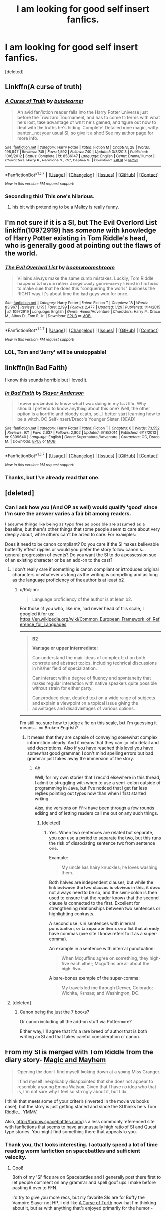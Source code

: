 #+TITLE: I am looking for good self insert fanfics.

* I am looking for good self insert fanfics.
:PROPERTIES:
:Score: 16
:DateUnix: 1454948119.0
:DateShort: 2016-Feb-08
:FlairText: Request
:END:
[deleted]


** Linkffn(A curse of truth)
:PROPERTIES:
:Author: JamesBaa
:Score: 7
:DateUnix: 1454966651.0
:DateShort: 2016-Feb-09
:END:

*** [[http://www.fanfiction.net/s/8586147/1/][*/A Curse of Truth/*]] by [[https://www.fanfiction.net/u/4024547/butalearner][/butalearner/]]

#+begin_quote
  An avid fanfiction reader falls into the Harry Potter Universe just before the Triwizard Tournament, and has to come to terms with what he's lost, take advantage of what he's gained, and figure out how to deal with the truths he's hiding. Complete! Detailed rune magic, witty banter...not your usual SI, so give it a shot! See my author page for more info.
#+end_quote

^{/Site/: [[http://www.fanfiction.net/][fanfiction.net]] *|* /Category/: Harry Potter *|* /Rated/: Fiction M *|* /Chapters/: 28 *|* /Words/: 198,847 *|* /Reviews/: 785 *|* /Favs/: 1,592 *|* /Follows/: 740 *|* /Updated/: 3/3/2013 *|* /Published/: 10/6/2012 *|* /Status/: Complete *|* /id/: 8586147 *|* /Language/: English *|* /Genre/: Drama/Humor *|* /Characters/: Harry P., Hermione G., OC, Daphne G. *|* /Download/: [[http://www.p0ody-files.com/ff_to_ebook/ffn-bot/index.php?id=8586147&source=ff&filetype=epub][EPUB]] or [[http://www.p0ody-files.com/ff_to_ebook/ffn-bot/index.php?id=8586147&source=ff&filetype=mobi][MOBI]]}

--------------

*FanfictionBot*^{1.3.7} *|* [[[https://github.com/tusing/reddit-ffn-bot/wiki/Usage][Usage]]] | [[[https://github.com/tusing/reddit-ffn-bot/wiki/Changelog][Changelog]]] | [[[https://github.com/tusing/reddit-ffn-bot/issues/][Issues]]] | [[[https://github.com/tusing/reddit-ffn-bot/][GitHub]]] | [[[https://www.reddit.com/message/compose?to=%2Fu%2Ftusing][Contact]]]

^{/New in this version: PM request support!/}
:PROPERTIES:
:Author: FanfictionBot
:Score: 5
:DateUnix: 1454966709.0
:DateShort: 2016-Feb-09
:END:


*** Seconding this! This one's hilarious.
:PROPERTIES:
:Author: raddaya
:Score: 2
:DateUnix: 1455001709.0
:DateShort: 2016-Feb-09
:END:

**** his bit with pretending to be a Malfoy is really funny.
:PROPERTIES:
:Author: sfjoellen
:Score: 1
:DateUnix: 1455026068.0
:DateShort: 2016-Feb-09
:END:


** I'm not sure if it is a SI, but The Evil Overlord List linkffn(10972919) has /someone/ with knowledge of Harry Potter existing in Tom Riddle's head, who is generally good at pointing out the flaws of the world.
:PROPERTIES:
:Author: TheBlueMenace
:Score: 6
:DateUnix: 1454987442.0
:DateShort: 2016-Feb-09
:END:

*** [[http://www.fanfiction.net/s/10972919/1/][*/The Evil Overlord List/*]] by [[https://www.fanfiction.net/u/5953312/boomvroomshroom][/boomvroomshroom/]]

#+begin_quote
  Villains always make the same dumb mistakes. Luckily, Tom Riddle happens to have a rather dangerously genre-savvy friend in his head to make sure that he does this "conquering the world" business the RIGHT way. It's about time the bad guys won for once.
#+end_quote

^{/Site/: [[http://www.fanfiction.net/][fanfiction.net]] *|* /Category/: Harry Potter *|* /Rated/: Fiction T *|* /Chapters/: 18 *|* /Words/: 83,967 *|* /Reviews/: 1,155 *|* /Favs/: 2,199 *|* /Follows/: 2,477 *|* /Updated/: 1/29 *|* /Published/: 1/14/2015 *|* /id/: 10972919 *|* /Language/: English *|* /Genre/: Humor/Adventure *|* /Characters/: Harry P., Draco M., Albus D., Tom R. Jr. *|* /Download/: [[http://www.p0ody-files.com/ff_to_ebook/ffn-bot/index.php?id=10972919&source=ff&filetype=epub][EPUB]] or [[http://www.p0ody-files.com/ff_to_ebook/ffn-bot/index.php?id=10972919&source=ff&filetype=mobi][MOBI]]}

--------------

*FanfictionBot*^{1.3.7} *|* [[[https://github.com/tusing/reddit-ffn-bot/wiki/Usage][Usage]]] | [[[https://github.com/tusing/reddit-ffn-bot/wiki/Changelog][Changelog]]] | [[[https://github.com/tusing/reddit-ffn-bot/issues/][Issues]]] | [[[https://github.com/tusing/reddit-ffn-bot/][GitHub]]] | [[[https://www.reddit.com/message/compose?to=%2Fu%2Ftusing][Contact]]]

^{/New in this version: PM request support!/}
:PROPERTIES:
:Author: FanfictionBot
:Score: 2
:DateUnix: 1454987450.0
:DateShort: 2016-Feb-09
:END:


*** LOL, Tom and 'Jerry' will be unstoppable!
:PROPERTIES:
:Author: InquisitorCOC
:Score: 2
:DateUnix: 1455036548.0
:DateShort: 2016-Feb-09
:END:


** linkffn(In Bad Faith)

I know this sounds horrible but I loved it.
:PROPERTIES:
:Author: howtopleaseme
:Score: 3
:DateUnix: 1454962279.0
:DateShort: 2016-Feb-08
:END:

*** [[http://www.fanfiction.net/s/9399640/1/][*/In Bad Faith/*]] by [[https://www.fanfiction.net/u/922715/Slayer-Anderson][/Slayer Anderson/]]

#+begin_quote
  I never pretended to know what I was doing in my last life. Why should I pretend to know anything about this one? Well, the other option is a horrific and bloody death, so...I better start learning how to be a witch. OC Self-Insert/Draco's Younger Sister. [DEAD]
#+end_quote

^{/Site/: [[http://www.fanfiction.net/][fanfiction.net]] *|* /Category/: Harry Potter *|* /Rated/: Fiction T *|* /Chapters/: 6 *|* /Words/: 73,552 *|* /Reviews/: 971 *|* /Favs/: 2,637 *|* /Follows/: 2,802 *|* /Updated/: 6/18/2014 *|* /Published/: 6/17/2013 *|* /id/: 9399640 *|* /Language/: English *|* /Genre/: Supernatural/Adventure *|* /Characters/: OC, Draco M. *|* /Download/: [[http://www.p0ody-files.com/ff_to_ebook/ffn-bot/index.php?id=9399640&source=ff&filetype=epub][EPUB]] or [[http://www.p0ody-files.com/ff_to_ebook/ffn-bot/index.php?id=9399640&source=ff&filetype=mobi][MOBI]]}

--------------

*FanfictionBot*^{1.3.7} *|* [[[https://github.com/tusing/reddit-ffn-bot/wiki/Usage][Usage]]] | [[[https://github.com/tusing/reddit-ffn-bot/wiki/Changelog][Changelog]]] | [[[https://github.com/tusing/reddit-ffn-bot/issues/][Issues]]] | [[[https://github.com/tusing/reddit-ffn-bot/][GitHub]]] | [[[https://www.reddit.com/message/compose?to=%2Fu%2Ftusing][Contact]]]

^{/New in this version: PM request support!/}
:PROPERTIES:
:Author: FanfictionBot
:Score: 3
:DateUnix: 1454962290.0
:DateShort: 2016-Feb-08
:END:


*** Thanks, but I've already read that one.
:PROPERTIES:
:Score: 1
:DateUnix: 1454964541.0
:DateShort: 2016-Feb-09
:END:


** [deleted]
:PROPERTIES:
:Score: 3
:DateUnix: 1454950026.0
:DateShort: 2016-Feb-08
:END:

*** Can I ask how you (And OP as well) would qualify 'good' since I'm sure the answer varies a fair bit among readers.

I assume things like being as typo free as possible are assumed as a baseline, but there's other things that some people seem to care about very deeply about, while others can't be arsed to care. For examples:

Does it need to be canon compliant? Do you care if the SI makes believable butterfly effect ripples or would you prefer the story follow canon's... general progression of events? Do you want the SI to do a possession sue of an existing character or be an add-on to the cast?
:PROPERTIES:
:Author: Ruljinn
:Score: 1
:DateUnix: 1454963183.0
:DateShort: 2016-Feb-08
:END:

**** I don't really care if something is canon compliant or introduces original characters or whatever as long as the writing is compelling and as long as the language proficiency of the author is at least b2.
:PROPERTIES:
:Score: 2
:DateUnix: 1454964333.0
:DateShort: 2016-Feb-09
:END:

***** u/Ruljinn:
#+begin_quote
  Language proficiency of the author is at least b2.
#+end_quote

For those of you who, like me, had never head of this scale, I googled it for us: [[https://en.wikipedia.org/wiki/Common_European_Framework_of_Reference_for_Languages]]

--------------

#+begin_quote
  *B2*

  *Vantage or upper intermediate:*

  Can understand the main ideas of complex text on both concrete and abstract topics, including technical discussions in his/her field of specialization.

  Can interact with a degree of fluency and spontaneity that makes regular interaction with native speakers quite possible without strain for either party.

  Can produce clear, detailed text on a wide range of subjects and explain a viewpoint on a topical issue giving the advantages and disadvantages of various options.
#+end_quote

--------------

I'm still not sure how to judge a fic on this scale, but I'm guessing it means... no Broken Engrish?
:PROPERTIES:
:Author: Ruljinn
:Score: 1
:DateUnix: 1454965402.0
:DateShort: 2016-Feb-09
:END:

****** It means that they are capable of conveying somewhat complex information clearly. And it means that they can go into detail and add descriptions. Also if you have reached this level you have somewhat good grammar, I don't mind spelling errors but bad grammar just takes away the immersion of the story.
:PROPERTIES:
:Score: 1
:DateUnix: 1454966064.0
:DateShort: 2016-Feb-09
:END:

******* Ah.

Well, for my own stories that I recc'd elsewhere in this thread, I admit to struggling with when to use a semi-colon outside of programming in Java, but I've noticed that I get far less replies pointing out typos now than when I first started writing.

Also, the versions on FFN have been through a few rounds editing and of letting readers call me out on any such things.
:PROPERTIES:
:Author: Ruljinn
:Score: 1
:DateUnix: 1454966739.0
:DateShort: 2016-Feb-09
:END:

******** [deleted]
:PROPERTIES:
:Score: 1
:DateUnix: 1454970478.0
:DateShort: 2016-Feb-09
:END:

********* Yes. When two sentences are related but separate, you /can/ use a period to separate the two, but this runs the risk of dissociating sentence two from sentence one.

Example:

#+begin_quote
  My uncle has hairy knuckles; he loves washing them.
#+end_quote

Both halves are independent clauses, but while the link between the two clauses is obvious in this, it does not always need to be so, and the semi-colon is then used to ensure that the reader knows that the second clause /is/ connected to the first. Excellent for strengthening relationships between two sentences or highlighting contrasts.

A second use is in sentences with internal punctuation, or to separate items on a list that already have commas (one site I know refers to it as a super-comma).

An example in a sentence with internal punctuation:

#+begin_quote
  When Mcguffins agree on something, they high-five each other; Mcguffins are all about the high-five.
#+end_quote

A bare-bones example of the super-comma:

#+begin_quote
  My travels led me through Denver, Colorado; Wichita, Kansas; and Washington, DC.
#+end_quote
:PROPERTIES:
:Author: Ignisami
:Score: 6
:DateUnix: 1454974567.0
:DateShort: 2016-Feb-09
:END:


**** [deleted]
:PROPERTIES:
:Score: 1
:DateUnix: 1454965367.0
:DateShort: 2016-Feb-09
:END:

***** Canon being the just the 7 books?

Or canon including all the add-on stuff via Pottermore?

Either way, I'll agree that it's a rare breed of author that is both writing an SI and that takes careful consideration of canon.
:PROPERTIES:
:Author: Ruljinn
:Score: 1
:DateUnix: 1454965996.0
:DateShort: 2016-Feb-09
:END:


** From my SI is merged with Tom Riddle from the diary story- [[https://www.fanfiction.net/s/11730768/1/Magic-and-Mayhem][Magic and Mayhem]]

#+begin_quote
  Opening the door I find myself looking down at a young Miss Granger.

  I find myself inexplicably disappointed that she does not appear to resemble a young Emma Watson. Given that I have no idea who that is, I'm not sure why I feel so strongly about it, but I do.
#+end_quote

I think that meets some of your criteria (inverted in the movie vs books case), but the story is just getting started and since the SI thinks he's Tom Riddle... YMMV.

Also, [[http://forums.spacebattles.com/]] is a less commonly referenced site with fanfictions that seems to have an unusually high ratio of SI and Quest type stories. You might find something there that appeals to you.
:PROPERTIES:
:Author: Ruljinn
:Score: 5
:DateUnix: 1454957586.0
:DateShort: 2016-Feb-08
:END:

*** Thank you, that looks interesting. I actually spend a lot of time reading worm fanfiction on spacebattles and sufficient velocity.
:PROPERTIES:
:Score: 1
:DateUnix: 1454964434.0
:DateShort: 2016-Feb-09
:END:

**** Cool!

Both of my 'SI' fics are on Spacebattles and I generally post there first to let people comment on any grammar and spell goof ups I make before pasting it over to FFN.

I'd try to give you more recs, but my favorite SIs are for Buffy the Vampire Slayer not HP. I did like [[https://www.fanfiction.net/s/8586147/1/A-Curse-of-Truth][A Curse of Turth]] now that I'm thinking about it, but as with anything that's enjoyed primarily for the humor - [[http://tvtropes.org/pmwiki/pmwiki.php/Main/YMMV][YMMV.]]
:PROPERTIES:
:Author: Ruljinn
:Score: 2
:DateUnix: 1454965668.0
:DateShort: 2016-Feb-09
:END:

***** u/deleted:
#+begin_quote
  my favorite SIs are for Buffy the Vampire Slayer
#+end_quote

I'll take those too, if they are any good.
:PROPERTIES:
:Score: 1
:DateUnix: 1454965738.0
:DateShort: 2016-Feb-09
:END:

****** I enjoyed [[https://www.fanfiction.net/s/11192690/1/Welcome-the-Hellmouth-or-how-I-learned-you-can-t-outrun-a-vampire][Welcome to the Hellmouth]] because the SI's interaction with the main cast is so different than usual. I should warn you that it's incomplete and ends somewhat abruptly. Also, as is typical for me, I enjoyed it mostly for the humor and my tastes there may be different than yours.

I actually enjoyed WttH enough that when it ended, and there was no more, I got angry and grumped about my condo for a while before starting the journey that eventually led to me writing [[https://www.fanfiction.net/s/11608334/1/Blood-and-Chaos][my own BTVS SI - Blood and Chaos.]] in which I die in the prolog. The rest of the story follows the vampire that rises a few nights later and has my memories of the show. Said vampire's favorite sport is trolling Buffy.
:PROPERTIES:
:Author: Ruljinn
:Score: 1
:DateUnix: 1454966371.0
:DateShort: 2016-Feb-09
:END:


*** I just read it and I definitely enjoyed it even if it is a bit short. It says on the website that the story just updated today so at least I know it's not abandoned.
:PROPERTIES:
:Score: 1
:DateUnix: 1454966183.0
:DateShort: 2016-Feb-09
:END:

**** u/Ruljinn:
#+begin_quote
  at least I know it's not abandoned.
#+end_quote

/AHEM/

...As the author of that story, I can vouch for the fact that it's not abandoned, but it is something I write when I'm really stuck on Blood and Chaos so updating about once a week or so is probably the most it'll see.
:PROPERTIES:
:Author: Ruljinn
:Score: 3
:DateUnix: 1454966561.0
:DateShort: 2016-Feb-09
:END:


** [[https://www.fanfiction.net/s/8096183/1/Harry-Potter-and-the-Natural-20][/HP & the Natural 20/]] (301,307WL; WiP) is the closest thing to a SI that I would call good. All that I've seen regular self-inserts do was limp through major canon events while trying to make funny situational jokes.
:PROPERTIES:
:Author: OutOfNiceUsernames
:Score: 2
:DateUnix: 1454959836.0
:DateShort: 2016-Feb-08
:END:

*** Aw man, its been almost a year since he updated.
:PROPERTIES:
:Author: BobVosh
:Score: 2
:DateUnix: 1455255066.0
:DateShort: 2016-Feb-12
:END:

**** [[http://i.imgur.com/m1mE284.jpg][imgur.com/m1mE284]]
:PROPERTIES:
:Author: OutOfNiceUsernames
:Score: 2
:DateUnix: 1455305595.0
:DateShort: 2016-Feb-12
:END:


*** [[http://www.fanfiction.net/s/8096183/1/][*/Harry Potter and the Natural 20/*]] by [[https://www.fanfiction.net/u/3989854/Sir-Poley][/Sir Poley/]]

#+begin_quote
  Milo, a genre-savvy D&D Wizard and Adventurer Extraordinaire is forced to attend Hogwarts, and soon finds himself plunged into a new adventure of magic, mad old Wizards, metagaming, misunderstandings, and munchkinry. Updates Fridays.
#+end_quote

^{/Site/: [[http://www.fanfiction.net/][fanfiction.net]] *|* /Category/: Harry Potter + Dungeons and Dragons Crossover *|* /Rated/: Fiction T *|* /Chapters/: 72 *|* /Words/: 301,307 *|* /Reviews/: 5,387 *|* /Favs/: 4,117 *|* /Follows/: 4,717 *|* /Updated/: 2/27/2015 *|* /Published/: 5/7/2012 *|* /id/: 8096183 *|* /Language/: English *|* /Download/: [[http://www.p0ody-files.com/ff_to_ebook/ffn-bot/index.php?id=8096183&source=ff&filetype=epub][EPUB]] or [[http://www.p0ody-files.com/ff_to_ebook/ffn-bot/index.php?id=8096183&source=ff&filetype=mobi][MOBI]]}

--------------

*FanfictionBot*^{1.3.7} *|* [[[https://github.com/tusing/reddit-ffn-bot/wiki/Usage][Usage]]] | [[[https://github.com/tusing/reddit-ffn-bot/wiki/Changelog][Changelog]]] | [[[https://github.com/tusing/reddit-ffn-bot/issues/][Issues]]] | [[[https://github.com/tusing/reddit-ffn-bot/][GitHub]]] | [[[https://www.reddit.com/message/compose?to=%2Fu%2Ftusing][Contact]]]

^{/New in this version: PM request support!/}
:PROPERTIES:
:Author: FanfictionBot
:Score: 1
:DateUnix: 1454959843.0
:DateShort: 2016-Feb-08
:END:


*** I have read and enjoyed it.
:PROPERTIES:
:Score: 1
:DateUnix: 1454964501.0
:DateShort: 2016-Feb-09
:END:


** linkffn(11677223)

This is my Self-Insert story. There is a better edited version at spacebattles, [[https://forums.spacebattles.com/posts/20075499/][Here]].
:PROPERTIES:
:Author: booleanfreud
:Score: 1
:DateUnix: 1454965981.0
:DateShort: 2016-Feb-09
:END:

*** I am currently one or two chapters after Ron blacked out, I had completely forgotten that I had started reading this. It's a lot of fun especially because Ron is being a manipulative little shit right now.
:PROPERTIES:
:Score: 2
:DateUnix: 1454966510.0
:DateShort: 2016-Feb-09
:END:

**** I am glad you like it.
:PROPERTIES:
:Author: booleanfreud
:Score: 1
:DateUnix: 1454966720.0
:DateShort: 2016-Feb-09
:END:


*** [[http://www.fanfiction.net/s/11677223/1/][*/A Weasley In Slytherin/*]] by [[https://www.fanfiction.net/u/5170097/InsertImmortal][/InsertImmortal/]]

#+begin_quote
  When Bool finds him mind inserted into Ron Weasley's mind, He struggles with his dual nature while trying to survive in the world of Harry Potter. No Bashing. Slytherin!Ron, Self Insert
#+end_quote

^{/Site/: [[http://www.fanfiction.net/][fanfiction.net]] *|* /Category/: Harry Potter *|* /Rated/: Fiction M *|* /Chapters/: 12 *|* /Words/: 17,082 *|* /Reviews/: 4 *|* /Favs/: 23 *|* /Follows/: 39 *|* /Updated/: 2h *|* /Published/: 12/19/2015 *|* /id/: 11677223 *|* /Language/: English *|* /Genre/: Humor/Drama *|* /Characters/: Harry P., Ron W. *|* /Download/: [[http://www.p0ody-files.com/ff_to_ebook/ffn-bot/index.php?id=11677223&source=ff&filetype=epub][EPUB]] or [[http://www.p0ody-files.com/ff_to_ebook/ffn-bot/index.php?id=11677223&source=ff&filetype=mobi][MOBI]]}

--------------

*FanfictionBot*^{1.3.7} *|* [[[https://github.com/tusing/reddit-ffn-bot/wiki/Usage][Usage]]] | [[[https://github.com/tusing/reddit-ffn-bot/wiki/Changelog][Changelog]]] | [[[https://github.com/tusing/reddit-ffn-bot/issues/][Issues]]] | [[[https://github.com/tusing/reddit-ffn-bot/][GitHub]]] | [[[https://www.reddit.com/message/compose?to=%2Fu%2Ftusing][Contact]]]

^{/New in this version: PM request support!/}
:PROPERTIES:
:Author: FanfictionBot
:Score: 1
:DateUnix: 1454966023.0
:DateShort: 2016-Feb-09
:END:

**** Um, I see that there is a spelling error in the description, its meant to be "When Bool finds his mind inserted into Ron Weasley's mind, He struggles with his dual nature while trying to survive in the world of Harry Potter. No Bashing. Slytherin!Ron, Self Insert"
:PROPERTIES:
:Author: booleanfreud
:Score: 1
:DateUnix: 1454966170.0
:DateShort: 2016-Feb-09
:END:
